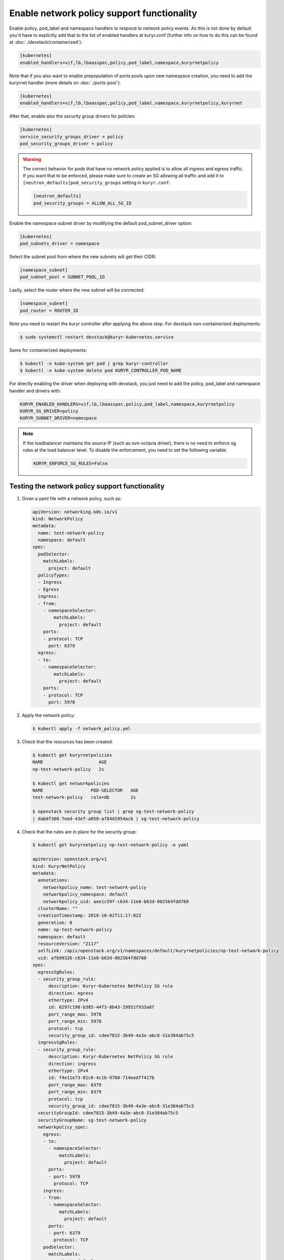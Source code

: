 ===========================================
Enable network policy support functionality
===========================================

Enable policy, pod_label and namespace handlers to respond to network policy
events.  As this is not done by default you'd have to explicitly add that to
the list of enabled handlers at kuryr.conf (further info on how to do this can
be found  at :doc:`./devstack/containerized`):

.. code-block:: ini

   [kubernetes]
   enabled_handlers=vif,lb,lbaasspec,policy,pod_label,namespace,kuryrnetpolicy

Note that if you also want to enable prepopulation of ports pools upon new
namespace creation, you need to add the kuryrnet handler (more details on
:doc:`./ports-pool`):

.. code-block:: ini

   [kubernetes]
   enabled_handlers=vif,lb,lbaasspec,policy,pod_label,namespace,kuryrnetpolicy,kuryrnet

After that, enable also the security group drivers for policies:

.. code-block:: ini

   [kubernetes]
   service_security_groups_driver = policy
   pod_security_groups_driver = policy

.. warning::

   The correct behavior for pods that have no network policy applied is to
   allow all ingress and egress traffic. If you want that to be enforced,
   please make sure to create an SG allowing all traffic and add it to
   ``[neutron_defaults]pod_security_groups`` setting in ``kuryr.conf``:

   .. code-block:: ini

      [neutron_defaults]
      pod_security_groups = ALLOW_ALL_SG_ID

Enable the namespace subnet driver by modifying the default pod_subnet_driver
option:

.. code-block:: ini

   [kubernetes]
   pod_subnets_driver = namespace

Select the subnet pool from where the new subnets will get their CIDR:

.. code-block:: ini

   [namespace_subnet]
   pod_subnet_pool = SUBNET_POOL_ID

Lastly, select the router where the new subnet will be connected:

.. code-block:: ini

   [namespace_subnet]
   pod_router = ROUTER_ID

Note you need to restart the kuryr controller after applying the above step.
For devstack non-containerized deployments:

.. code-block:: console

   $ sudo systemctl restart devstack@kuryr-kubernetes.service

Same for containerized deployments:

.. code-block:: console

   $ kubectl -n kube-system get pod | grep kuryr-controller
   $ kubectl -n kube-system delete pod KURYR_CONTROLLER_POD_NAME

For directly enabling the driver when deploying with devstack, you just need
to add the policy, pod_label and namespace handler and drivers with:

.. code-block:: bash

   KURYR_ENABLED_HANDLERS=vif,lb,lbaasspec,policy,pod_label,namespace,kuryrnetpolicy
   KURYR_SG_DRIVER=policy
   KURYR_SUBNET_DRIVER=namespace

.. note::

   If the loadbalancer maintains the source IP (such as ovn-octavia driver),
   there is no need to enforce sg rules at the load balancer level. To disable
   the enforcement, you need to set the following variable:

   .. code-block:: bash

      KURYR_ENFORCE_SG_RULES=False


Testing the network policy support functionality
------------------------------------------------

#. Given a yaml file with a network policy, such as:

   .. code-block:: yaml

      apiVersion: networking.k8s.io/v1
      kind: NetworkPolicy
      metadata:
        name: test-network-policy
        namespace: default
      spec:
        podSelector:
          matchLabels:
            project: default
        policyTypes:
        - Ingress
        - Egress
        ingress:
        - from:
          - namespaceSelector:
              matchLabels:
                project: default
          ports:
          - protocol: TCP
            port: 6379
        egress:
        - to:
          - namespaceSelector:
              matchLabels:
                project: default
          ports:
          - protocol: TCP
            port: 5978

#. Apply the network policy:

   .. code-block:: console

      $ kubectl apply -f network_policy.yml

#. Check that the resources has been created:

   .. code-block:: console

      $ kubectl get kuryrnetpolicies
      NAME                     AGE
      np-test-network-policy   2s

      $ kubectl get networkpolicies
      NAME                  POD-SELECTOR   AGE
      test-network-policy   role=db        2s

      $ openstack security group list | grep sg-test-network-policy
      | dabdf308-7eed-43ef-a058-af84d1954acb | sg-test-network-policy

#. Check that the rules are in place for the security group:

   .. code-block:: console

      $ kubectl get kuryrnetpolicy np-test-network-policy -o yaml

      apiVersion: openstack.org/v1
      kind: KuryrNetPolicy
      metadata:
        annotations:
          networkpolicy_name: test-network-policy
          networkpolicy_namespace: default
          networkpolicy_uid: aee1c59f-c634-11e8-b63d-002564fdd760
        clusterName: ""
        creationTimestamp: 2018-10-02T11:17:02Z
        generation: 0
        name: np-test-network-policy
        namespace: default
        resourceVersion: "2117"
        selfLink: /apis/openstack.org/v1/namespaces/default/kuryrnetpolicies/np-test-network-policy
        uid: afb99326-c634-11e8-b63d-002564fdd760
      spec:
        egressSgRules:
        - security_group_rule:
            description: Kuryr-Kubernetes NetPolicy SG rule
            direction: egress
            ethertype: IPv4
            id: 6297c198-b385-44f3-8b43-29951f933a8f
            port_range_max: 5978
            port_range_min: 5978
            protocol: tcp
            security_group_id: cdee7815-3b49-4a3e-abc8-31e384ab75c5
        ingressSgRules:
        - security_group_rule:
            description: Kuryr-Kubernetes NetPolicy SG rule
            direction: ingress
            ethertype: IPv4
            id: f4e11e73-81c6-4c1b-9760-714eedff417b
            port_range_max: 6379
            port_range_min: 6379
            protocol: tcp
            security_group_id: cdee7815-3b49-4a3e-abc8-31e384ab75c5
        securityGroupId: cdee7815-3b49-4a3e-abc8-31e384ab75c5
        securityGroupName: sg-test-network-policy
        networkpolicy_spec:
          egress:
          - to:
            - namespaceSelector:
                matchLabels:
                  project: default
            ports:
            - port: 5978
              protocol: TCP
          ingress:
          - from:
            - namespaceSelector:
                matchLabels:
                  project: default
            ports:
            - port: 6379
              protocol: TCP
          podSelector:
            matchLabels:
              project: default
          policyTypes:
          - Ingress
          - Egress

      $ openstack security group rule list sg-test-network-policy --protocol tcp -c "IP Protocol" -c "Port Range" -c "Direction" --long
      +-------------+------------+-----------+
      | IP Protocol | Port Range | Direction |
      +-------------+------------+-----------+
      | tcp         | 6379:6379  | ingress   |
      | tcp         | 5978:5978  | egress    |
      +-------------+------------+-----------+

#. Create a pod:

   .. code-block:: console

      $ kubectl create deployment --image kuryr/demo demo
      deployment "demo" created

      $ kubectl get pod -o wide
      NAME                    READY     STATUS    RESTARTS   AGE       IP
      demo-5558c7865d-fdkdv   1/1       Running   0          44s       10.0.0.68

#. Get the pod port and check its security group rules:

   .. code-block:: console

      $ openstack port list --fixed-ip ip-address=10.0.0.68 -f value -c ID
      5d29b83c-714c-4579-8987-d0c0558420b3

      $ openstack port show 5d29b83c-714c-4579-8987-d0c0558420b3 | grep security_group_ids
      | security_group_ids    | bb2ac605-56ff-4688-b4f1-1d045ad251d0

      $ openstack security group rule list bb2ac605-56ff-4688-b4f1-1d045ad251d0
      --protocol tcp -c "IP Protocol" -c "Port Range"
      +-------------+------------+-----------+
      | IP Protocol | Port Range | Direction |
      +-------------+------------+-----------+
      | tcp         | 6379:6379  | ingress   |
      | tcp         | 5978:5978  | egress    |
      +-------------+------------+-----------+

#. Try to curl the pod on port 8080 (hint: it won't work!):

   .. code-block:: console

      $ curl 10.0.0.68:8080

#. Update network policy to allow ingress 8080 port:

   .. code-block:: console

      $ kubectl patch networkpolicy test-network-policy -p '{"spec":{"ingress":[{"ports":[{"port": 8080,"protocol": "TCP"}]}]}}'
      networkpolicy "test-network-policy" patched

      $ kubectl get knp np-test-network-policy -o yaml
      apiVersion: openstack.org/v1
      kind: KuryrNetPolicy
      metadata:
        annotations:
          networkpolicy_name: test-network-policy
          networkpolicy_namespace: default
          networkpolicy_uid: aee1c59f-c634-11e8-b63d-002564fdd760
        clusterName: ""
        creationTimestamp: 2018-10-02T11:17:02Z
        generation: 0
        name: np-test-network-policy
        namespace: default
        resourceVersion: "1546"
        selfLink: /apis/openstack.org/v1/namespaces/default/kuryrnetpolicies/np-test-network-policy
        uid: afb99326-c634-11e8-b63d-002564fdd760
      spec:
        egressSgRules:
        - security_group_rule:
            description: Kuryr-Kubernetes NetPolicy SG rule
            direction: egress
            ethertype: IPv4
            id: 1969a0b3-55e1-43d7-ba16-005b4ed4cbb7
            port_range_max: 5978
            port_range_min: 5978
            protocol: tcp
            security_group_id: cdee7815-3b49-4a3e-abc8-31e384ab75c5
        ingressSgRules:
        - security_group_rule:
            description: Kuryr-Kubernetes NetPolicy SG rule
            direction: ingress
            ethertype: IPv4
            id: 6598aa1f-4f94-4fb2-81ce-d3649ba28f33
            port_range_max: 8080
            port_range_min: 8080
            protocol: tcp
            security_group_id: cdee7815-3b49-4a3e-abc8-31e384ab75c5
        securityGroupId: cdee7815-3b49-4a3e-abc8-31e384ab75c5
        networkpolicy_spec:
          egress:
          - ports:
            - port: 5978
              protocol: TCP
            to:
            - namespaceSelector:
                matchLabels:
                  project: default
          ingress:
          - ports:
            - port: 8080
              protocol: TCP
            from:
            - namespaceSelector:
                matchLabels:
                  project: default
          podSelector:
            matchLabels:
              project: default
          policyTypes:
          - Ingress
          - Egress

      $ openstack security group rule list sg-test-network-policy -c "IP Protocol" -c "Port Range" -c "Direction" --long
      +-------------+------------+-----------+
      | IP Protocol | Port Range | Direction |
      +-------------+------------+-----------+
      | tcp         | 8080:8080  | ingress   |
      | tcp         | 5978:5978  | egress    |
      +-------------+------------+-----------+

#. Try to curl the pod ip after patching the network policy:

   .. code-block:: console

      $ curl 10.0.0.68:8080
      demo-5558c7865d-fdkdv: HELLO! I AM ALIVE!!!

   Note the curl only works from pods (neutron ports) on a namespace that has
   the label `project: default` as stated on the policy namespaceSelector.

#. We can also create a single pod, without a label and check that there is no
   connectivity to it, as it does not match the network policy podSelector:

   .. code-block:: console

      $ cat sample-pod.yml
      apiVersion: v1
      kind: Pod
      metadata:
        name: demo-pod
      spec:
        containers:
        - image: kuryr/demo
          imagePullPolicy: Always
          name: demo-pod

      $ kubectl apply -f sample-pod.yml
      $ curl demo-pod-IP:8080
      NO REPLY

#. If we add to the pod a label that match a network policy podSelector, in
   this case 'project: default', the network policy will get applied on the
   pod, and the traffic will be allowed:

   .. code-block:: console

      $ kubectl label pod demo-pod project=default
      $ curl demo-pod-IP:8080
      demo-pod-XXX: HELLO! I AM ALIVE!!!

#. Confirm the teardown of the resources once the network policy is removed:

   .. code-block:: console

      $ kubectl delete -f network_policy.yml
      $ kubectl get kuryrnetpolicies
      $ kubectl get networkpolicies
      $ openstack security group list | grep sg-test-network-policy
